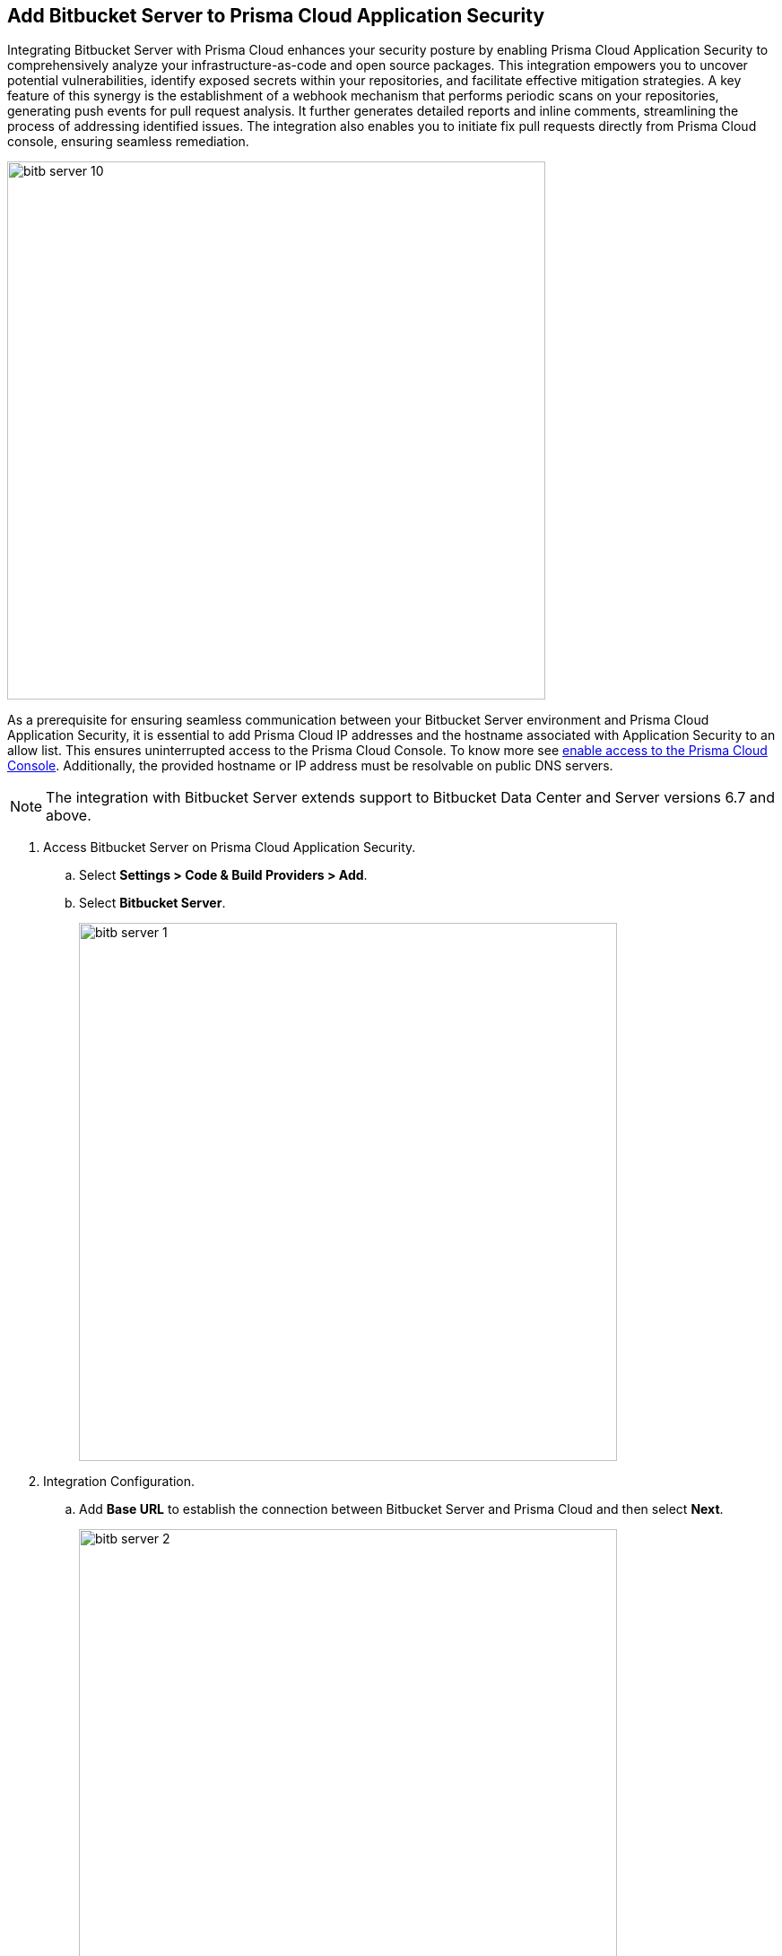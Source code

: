 :topic_type: task

[.task]

== Add Bitbucket Server to Prisma Cloud Application Security

Integrating Bitbucket Server with Prisma Cloud enhances your security posture by enabling Prisma Cloud Application Security to comprehensively analyze your infrastructure-as-code and open source packages. This integration empowers you to uncover potential vulnerabilities, identify exposed secrets within your repositories, and facilitate effective mitigation strategies. A key feature of this synergy is the establishment of a webhook mechanism that performs periodic scans on your repositories, generating push events for pull request analysis. It further generates detailed reports and inline comments, streamlining the process of addressing identified issues. The integration also enables you to initiate fix pull requests directly from Prisma Cloud console, ensuring seamless remediation.

image::bitb-server-10.png[width=600]

As a prerequisite for ensuring seamless communication between your Bitbucket Server environment and Prisma Cloud Application Security, it is essential to add Prisma Cloud IP addresses and the hostname associated with Application Security to an allow list. This ensures uninterrupted access to the Prisma Cloud Console. To know more see https://docs.paloaltonetworks.com/prisma/prisma-cloud/prisma-cloud-admin/get-started-with-prisma-cloud/enable-access-prisma-cloud-console.html[enable access to the Prisma Cloud Console]. Additionally, the provided hostname or IP address must be resolvable on public DNS servers.

NOTE: The integration with Bitbucket Server extends support to Bitbucket Data Center and Server versions 6.7 and above.

[.procedure]

. Access Bitbucket Server on Prisma Cloud Application Security.

.. Select *Settings > Code & Build Providers > Add*.

.. Select *Bitbucket Server*.
+
image::bitb-server-1.png[width=600]

. Integration Configuration.

.. Add *Base URL* to establish the connection between Bitbucket Server and Prisma Cloud and then select *Next*.
+
image::bitb-server-2.png[width=600]
+
NOTE: The *Base URL* must include the *"HTTPS://"* prefix.

. Create a Personal Access Token on Bitbucket Server.

.. Access Bitbucket Server web interface and select *Profile > Manage account > Personal access tokens*.
.. Select *Create Token*.
.. Add *Token name*.
+
image::bitb-server-5.png[width=550]

. Configure appropriate permissions.

.. Add *Permissions*.
+
By default, the access token's permissions align with your current access level. It is crucial to establish two tiers of permissions - *Project Permissions* and *Repository Permissions*. The Repository Permissions inherits the Project Permissions, necessitating the Repository Permissions match or exceed Project Permissions. For example, if you possess Project write permission, a corresponding Repository write permission should be granted. Token permissions are modifiable and revocable as needed.
To knoe more on Project and Repository permissions, see https://confluence.atlassian.com/bitbucketserver0717/personal-access-tokens-1087535496.html[here].
+
*Required Permissions:*

* *For Projects - Read*
* *For Repositories - Admin*
+
Granting read and write permissions to relevant repositories empowers Prisma Cloud to copy files for scanning purposes and access repository settings. This facilitates subscription to pull request (PR) webhooks, enabling the initiation of fix PRs and comments on open PRs.
+
image::bitb-server-11.png[width=550]

.. Add *Expiry*.
+
For additional security set the token to automatically expire. The expiry date of a token cannot be changed after it is created. You can see the expiry dates for all your tokens on *Profile picture > Manage account > Personal access tokens*.
+
image::bitb-server-7.png[width=550]

.. Select *Create*.
+
image::bitb-server-8.png[width=550]

.. Access Prisma Cloud console to add the new *Bitbucket Access Token* and then select *Register*.
+
image::bitb-server-3.png[width=600]

. Select repositories to scan and select *Next*.
+
You can choose the repositories Prisma Cloud should scan.
+
* Permit all existing repositories: This permits all current repositories in your project for a scan.

* Permit all existing and future repositories: This permits all current repositories and future repositories within the same project for a scan.

* Choose from the repository list:This permits you to select specific repositories from the project for a scan.
+
image::bitb-server-4.png[width=600]

. Verify Bitbucket Server integration with Prisma Cloud.

.. Access the Prisma Cloud console and then select *Done*.
+
image::bitb-server-9.png[width=600]
+
In your Bitbucket Server, a new webhook for Prisma Cloud will be created.
+
You can view the integrated Bitbucket Server repositories in Prisma Cloud on *Settings > Repositories*.
+
The scan results include the new integrated repositories on your next Bitbucket Server scan. Access *Application Security* to view the scanned results. See xref:../../../risk-prevention/code/monitor-fix-issues-in-scan.adoc[Suppress or Fix] for remediation of the issues.

